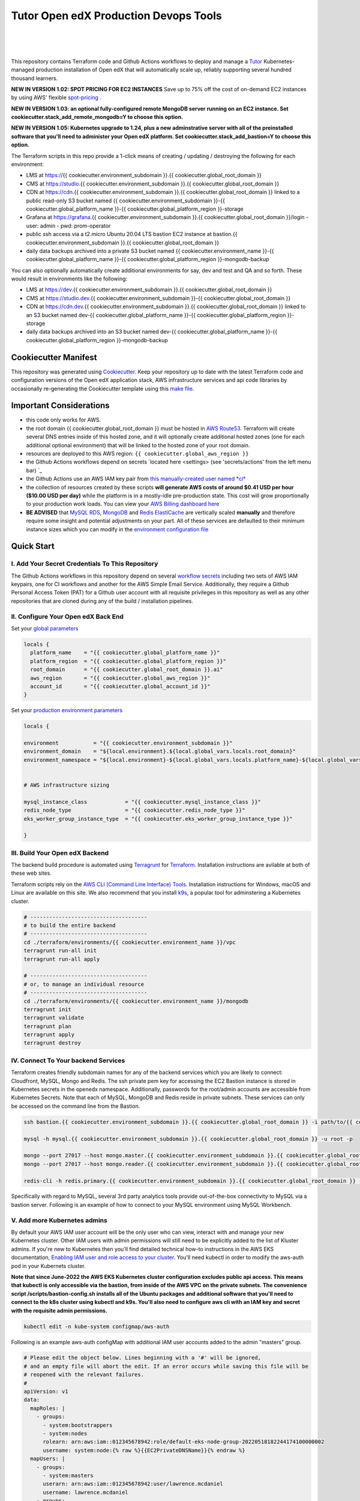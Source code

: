 Tutor Open edX Production Devops Tools
======================================
.. image:: https://img.shields.io/badge/hack.d-Lawrence%20McDaniel-orange.svg
  :target: https://lawrencemcdaniel.com
  :alt: Hack.d Lawrence McDaniel

.. image:: https://img.shields.io/static/v1?logo=discourse&label=Forums&style=flat-square&color=ff0080&message=discuss.overhang.io
  :alt: Forums
  :target: https://discuss.openedx.org/

.. image:: https://img.shields.io/static/v1?logo=readthedocs&label=Documentation&style=flat-square&color=blue&message=docs.tutor.overhang.io
  :alt: Documentation
  :target: https://docs.tutor.overhang.io
|
.. image:: https://img.shields.io/badge/terraform-%235835CC.svg?style=for-the-badge&logo=terraform&logoColor=white
  :target: https://www.terraform.io/
  :alt: Terraform

.. image:: https://img.shields.io/badge/AWS-%23FF9900.svg?style=for-the-badge&logo=amazon-aws&logoColor=white
  :target: https://aws.amazon.com/
  :alt: AWS

.. image:: https://img.shields.io/badge/docker-%230db7ed.svg?style=for-the-badge&logo=docker&logoColor=white
  :target: https://www.docker.com/
  :alt: Docker

.. image:: https://img.shields.io/badge/kubernetes-%23326ce5.svg?style=for-the-badge&logo=kubernetes&logoColor=white
  :target: https://kubernetes.io/
  :alt: Kubernetes
|

.. image:: https://avatars.githubusercontent.com/u/40179672
  :target: https://openedx.org/
  :alt: OPEN edX
  :width: 75px
  :align: center

.. image:: https://overhang.io/static/img/tutor-logo.svg
  :target: https://docs.tutor.overhang.io/
  :alt: Tutor logo
  :width: 75px
  :align: center

|


This repository contains Terraform code and Github Actions workflows to deploy and manage a `Tutor <https://docs.tutor.overhang.io/>`_ Kubernetes-managed
production installation of Open edX that will automatically scale up, reliably supporting several hundred thousand learners.

**NEW IN VERSION 1.02: SPOT PRICING FOR EC2 INSTANCES** Save up to 75% off the cost of on-demand EC2 instances by using AWS' flexible `spot-pricing <https://aws.amazon.com/ec2/spot/pricing/>`_ .

**NEW IN VERSION 1.03: an optional fully-configured remote MongoDB server running on an EC2 instance. Set cookiecutter.stack_add_remote_mongodb=Y to choose this option.**

**NEW IN VERSION 1.05: Kubernetes upgrade to 1.24, plus a new adminstrative server with all of the preinstalled software that you'll need to administer your Open edX platform. Set cookiecutter.stack_add_bastion=Y to choose this option.**

The Terraform scripts in this repo provide a 1-click means of creating / updating / destroying the following for each environment:

- LMS at https://{{ cookiecutter.environment_subdomain }}.{{ cookiecutter.global_root_domain }}
- CMS at https://studio.{{ cookiecutter.environment_subdomain }}.{{ cookiecutter.global_root_domain }}
- CDN at https://cdn.{{ cookiecutter.environment_subdomain }}.{{ cookiecutter.global_root_domain }} linked to a public read-only S3 bucket named {{ cookiecutter.environment_subdomain }}-{{ cookiecutter.global_platform_name }}-{{ cookiecutter.global_platform_region }}-storage
- Grafana at https://grafana.{{ cookiecutter.environment_subdomain }}.{{ cookiecutter.global_root_domain }}/login
  - user: admin
  - pwd: prom-operator
- public ssh access via a t2.micro Ubuntu 20.04 LTS bastion EC2 instance at bastion.{{ cookiecutter.environment_subdomain }}.{{ cookiecutter.global_root_domain }}
- daily data backups archived into a private S3 bucket named {{ cookiecutter.environment_name }}-{{ cookiecutter.global_platform_name }}-{{ cookiecutter.global_platform_region }}-mongodb-backup

You can also optionally automatically create additional environments for say, dev and test and QA and so forth.
These would result in environments like the following:

- LMS at https://dev.{{ cookiecutter.environment_subdomain }}.{{ cookiecutter.global_root_domain }}
- CMS at https://studio.dev.{{ cookiecutter.environment_subdomain }}-{{ cookiecutter.global_root_domain }}
- CDN at https://cdn.dev.{{ cookiecutter.environment_subdomain }}.{{ cookiecutter.global_root_domain }} linked to an S3 bucket named dev-{{ cookiecutter.global_platform_name }}-{{ cookiecutter.global_platform_region }}-storage
- daily data backups archived into an S3 bucket named dev-{{ cookiecutter.global_platform_name }}-{{ cookiecutter.global_platform_region }}-mongodb-backup

Cookiecutter Manifest
------------------------

This repository was generated using `Cookiecutter <https://cookiecutter.readthedocs.io/>`_. Keep your repository up to date with the latest Terraform code and configuration versions of the Open edX application stack, AWS infrastructure services and api code libraries by occasionally re-generating the Cookiecutter template using this `make file <./make.sh>`_.

.. list-table:: Cookiecutter Version Control
  :widths: 75 20
  :header-rows: 1

  * - Software
    - Version
  * - `Open edX Named Release <https://edx.readthedocs.io/projects/edx-developer-docs/en/latest/named_releases.html>`_
    - {{ cookiecutter.ci_build_open_edx_version }}
  * - `MySQL Server <https://www.mysql.com/>`_
    - {{ cookiecutter.mysql_engine_version }}
  * - `Redis Cache <https://redis.io/>`_
    - {{ cookiecutter.redis_engine_version }}
  * - `Tutor Docker-based Open edX Installer <https://docs.tutor.overhang.io/>`_
    - {{ cookiecutter.ci_build_tutor_version }}
  * - `Tutor Plugin: Object storage for Open edX with S3 <https://github.com/hastexo/tutor-contrib-s3>`_
    - {{ cookiecutter.ci_deploy_tutor_plugin_s3_version }}
  {% if cookiecutter.ci_deploy_install_backup_plugin == "Y" -%}
  * - `Tutor Plugin: Backup & Restore <https://github.com/hastexo/tutor-contrib-backup>`_
    - {{ cookiecutter.ci_deploy_tutor_plugin_backup_version }}
  {% endif -%}
  {% if cookiecutter.ci_deploy_install_credentials_server == "Y" -%}
  * - `Tutor Plugin: Credentials Application <https://github.com/lpm0073/tutor-contrib-credentials>`_
    - {{ cookiecutter.ci_deploy_tutor_plugin_credentials_version }}
  {% endif -%}
  * - `Tutor Plugin: Discovery Service <https://github.com/overhangio/tutor-discovery>`_
    - latest stable
  {% if cookiecutter.ci_deploy_install_mfe_service == "Y" -%}
  * - `Tutor Plugin: Micro Front-end Service <https://github.com/overhangio/tutor-mfe>`_
    - latest stable
  {% endif -%}
  {% if cookiecutter.ci_deploy_install_ecommerce_service == "Y" -%}
  * - `Tutor Plugin: Ecommerce Service <https://github.com/overhangio/tutor-ecommerce>`_
    - latest stable
  {% endif -%}
  {% if cookiecutter.ci_deploy_install_xqueue_service == "Y" -%}
  * - `Tutor Plugin: Xqueue Service <https://github.com/overhangio/tutor-xqueue>`_
    - latest stable
  {% endif -%}
  {% if cookiecutter.ci_deploy_install_notes_service == "Y" -%}
  * - `Tutor Plugin: Notes Service <https://github.com/overhangio/tutor-notes>`_
    - latest stable
  {% endif -%}
  {% if cookiecutter.ci_deploy_install_forum_service == "Y" -%}
  * - `Tutor Plugin: Discussion Forum Service <https://github.com/overhangio/tutor-forum>`_
    - latest stable
  {% endif -%}
  * - `Tutor Plugin: Android Application <https://github.com/overhangio/tutor-android>`_
    - latest stable
  * - `Kubernetes Cluster <https://kubernetes.io/>`_
    - {{ cookiecutter.kubernetes_cluster_version }}
  * - `Terraform <https://www.terraform.io/>`_
    - {{ cookiecutter.terraform_required_version }}
  * - `terraform-aws-modules/acm <https://registry.terraform.io/modules/terraform-aws-modules/acm/aws/latest>`_
    - {{ cookiecutter.terraform_aws_modules_acm }}
  * - `terraform-aws-modules/cloudfront <https://registry.terraform.io/modules/terraform-aws-modules/cloudfront/aws/latest>`_
    - {{ cookiecutter.terraform_aws_modules_cloudfront }}
  * - `terraform-aws-modules/eks <https://registry.terraform.io/modules/terraform-aws-modules/eks/aws/latest>`_
    - {{ cookiecutter.terraform_aws_modules_eks }}
  * - `terraform-aws-modules/iam <https://registry.terraform.io/modules/terraform-aws-modules/iam/aws/latest>`_
    - {{ cookiecutter.terraform_aws_modules_iam }}
  * - `terraform-aws-modules/rds <https://registry.terraform.io/modules/terraform-aws-modules/rds/aws/latest>`_
    - {{ cookiecutter.terraform_aws_modules_rds }}
  * - `terraform-aws-modules/s3-bucket <https://registry.terraform.io/modules/terraform-aws-modules/s3-bucket/aws/latest>`_
    - {{ cookiecutter.terraform_aws_modules_s3 }}
  * - `terraform-aws-modules/security-group <https://registry.terraform.io/modules/terraform-aws-modules/security-group/aws/latest>`_
    - {{ cookiecutter.terraform_aws_modules_sg }}
  * - `terraform-aws-modules/vpc <https://registry.terraform.io/modules/terraform-aws-modules/vpc/aws/latest>`_
    - {{ cookiecutter.terraform_aws_modules_vpc }}
  * - Terraform `Helm cert-manager <https://charts.jetstack.io>`_
    - {{ cookiecutter.terraform_helm_cert_manager }}
  * - Terraform `Kubernetes Provider <https://registry.terraform.io/providers/hashicorp/kubernetes/latest/docs>`_
    - {{ cookiecutter.terraform_provider_kubernetes_version }}
  * - Terraform `AWS Provider <https://registry.terraform.io/providers/hashicorp/aws/latest/docs>`_
    - {{ cookiecutter.terraform_provider_hashicorp_aws_version }}
  * - Terraform `Local Provider <https://registry.terraform.io/providers/hashicorp/local/latest/docs>`_
    - {{ cookiecutter.terraform_provider_hashicorp_local_version }}
  * - Terraform `Random Provider <https://registry.terraform.io/providers/hashicorp/random/latest/docs>`_
    - {{ cookiecutter.terraform_provider_hashicorp_random_version }}


Important Considerations
------------------------

- this code only works for AWS.
- the root domain {{ cookiecutter.global_root_domain }} must be hosted in `AWS Route53 <https://console.aws.amazon.com/route53/v2/hostedzones#>`_. Terraform will create several DNS entries inside of this hosted zone, and it will optionally create additional hosted zones (one for each additional optional environment) that will be linked to the hosted zone of your root domain.
- resources are deployed to this AWS region: ``{{ cookiecutter.global_aws_region }}``
- the Github Actions workflows depend on secrets `located here <settings> (see 'secrets/actions' from the left menu bar) `_
- the Github Actions use an AWS IAM key pair from `this manually-created user named *ci* <https://console.aws.amazon.com/iam/home#/users/ci?section=security_credentials>`_
- the collection of resources created by these scripts **will generate AWS costs of around $0.41 USD per hour ($10.00 USD per day)** while the platform is in a mostly-idle pre-production state. This cost will grow proportionally to your production work loads. You can view your `AWS Billing dashboard here <https://console.aws.amazon.com/billing/home?region={{ cookiecutter.global_aws_region }}#/>`_
- **BE ADVISED** that `MySQL RDS <https://{{ cookiecutter.global_aws_region }}.console.aws.amazon.com/rds/home?region={{ cookiecutter.global_aws_region }}#databases:>`_, `MongoDB <https://{{ cookiecutter.global_aws_region }}.console.aws.amazon.com/docdb/home?region={{ cookiecutter.global_aws_region }}#subnetGroups>`_ and `Redis ElastiCache <https://{{ cookiecutter.global_aws_region }}.console.aws.amazon.com/elasticache/home?region={{ cookiecutter.global_aws_region }}#redis:>`_ are vertically scaled **manually** and therefore require some insight and potential adjustments on your part. All of these services are defaulted to their minimum instance sizes which you can modify in the `environment configuration file <terraform/environments/{{ cookiecutter.environment_name }}/env.hcl>`_

Quick Start
-----------

I. Add Your Secret Credentials To This Repository
~~~~~~~~~~~~~~~~~~~~~~~~~~~~~~~~~~~~~~~~~~~~~~~~~

The Github Actions workflows in this repository depend on several `workflow secrets <settings>`_ including two sets of AWS IAM keypairs, one for CI workflows and another for the AWS Simple Email Service.
Additionally, they require a Github Personal Access Token (PAT) for a Github user account with all requisite privileges in this repository as well as any other repositories that are cloned during any of the build / installation pipelines.

.. image:: doc/repository-secrets.png
  :width: 700
  :alt: Github Repository Secrets

II. Configure Your Open edX Back End
~~~~~~~~~~~~~~~~~~~~~~~~~~~~~~~~~~~~

Set your `global parameters <terraform/environments/global.hcl>`_

.. code-block:: hcl

  locals {
    platform_name    = "{{ cookiecutter.global_platform_name }}"
    platform_region  = "{{ cookiecutter.global_platform_region }}"
    root_domain      = "{{ cookiecutter.global_root_domain }}.ai"
    aws_region       = "{{ cookiecutter.global_aws_region }}"
    account_id       = "{{ cookiecutter.global_account_id }}"
  }


Set your `production environment parameters <terraform/environments/{{ cookiecutter.environment_name }}/env.hcl>`_

.. code-block:: hcl

  locals {

  environment           = "{{ cookiecutter.environment_subdomain }}"
  environment_domain    = "${local.environment}.${local.global_vars.locals.root_domain}"
  environment_namespace = "${local.environment}-${local.global_vars.locals.platform_name}-${local.global_vars.locals.platform_region}"


  # AWS infrastructure sizing

  mysql_instance_class            = "{{ cookiecutter.mysql_instance_class }}"
  redis_node_type                 = "{{ cookiecutter.redis_node_type }}"
  eks_worker_group_instance_type  = "{{ cookiecutter.eks_worker_group_instance_type }}"

  }



III. Build Your Open edX Backend
~~~~~~~~~~~~~~~~~~~~~~~~~~~~~~~~

The backend build procedure is automated using `Terragrunt <https://terragrunt.gruntwork.io/>`_ for `Terraform <https://www.terraform.io/>`_.
Installation instructions are avilable at both of these web sites.

Terraform scripts rely on the `AWS CLI (Command Line Interface) Tools <https://aws.amazon.com/cli/>`_. Installation instructions for Windows, macOS and Linux are available on this site.
We also recommend that you install `k9s <https://k9scli.io/>`_, a popular tool for adminstering a Kubernetes cluster.

.. code-block:: shell

  # -------------------------------------
  # to build the entire backend
  # -------------------------------------
  cd ./terraform/environments/{{ cookiecutter.environment_name }}/vpc
  terragrunt run-all init
  terragrunt run-all apply

  # -------------------------------------
  # or, to manage an individual resource
  # -------------------------------------
  cd ./terraform/environments/{{ cookiecutter.environment_name }}/mongodb
  terragrunt init
  terragrunt validate
  terragrunt plan
  terragrunt apply
  terragrunt destroy

.. image:: doc/terragrunt-init.png
  :width: 900
  :alt: terragrunt run-all init


IV. Connect To Your backend Services
~~~~~~~~~~~~~~~~~~~~~~~~~~~~~~~~~~~~

Terraform creates friendly subdomain names for any of the backend services which you are likely to connect: Cloudfront, MySQL, Mongo and Redis.
The ssh private pem key for accessing the EC2 Bastion instance is stored in Kubernetes secrets in the openedx namespace. Additionally, passwords for the root/admin accounts are accessible from Kubernetes Secrets. Note that each of MySQL, MongoDB and Redis reside in private subnets. These services can only be accessed on the command line from the Bastion.

.. code-block:: shell

  ssh bastion.{{ cookiecutter.environment_subdomain }}.{{ cookiecutter.global_root_domain }} -i path/to/{{ cookiecutter.global_platform_name }}-{{ cookiecutter.global_platform_region }}-{{ cookiecutter.global_platform_shared_resource_identifier }}-bastion.pem

  mysql -h mysql.{{ cookiecutter.environment_subdomain }}.{{ cookiecutter.global_root_domain }} -u root -p

  mongo --port 27017 --host mongo.master.{{ cookiecutter.environment_subdomain }}.{{ cookiecutter.global_root_domain }} -u root -p
  mongo --port 27017 --host mongo.reader.{{ cookiecutter.environment_subdomain }}.{{ cookiecutter.global_root_domain }} -u root -p

  redis-cli -h redis.primary.{{ cookiecutter.environment_subdomain }}.{{ cookiecutter.global_root_domain }} -p 6379

Specifically with regard to MySQL, several 3rd party analytics tools provide out-of-the-box connectivity to MySQL via a bastion server. Following is an example of how to connect to your MySQL environment using MySQL Workbench.

.. image:: doc/mysql-workbench.png
  :width: 700
  :alt: Connecting to MySQL Workbench

V. Add more Kubernetes admins
~~~~~~~~~~~~~~~~~~~~~~~~~~~~~

By default your AWS IAM user account will be the only user who can view, interact with and manage your new Kubernetes cluster. Other IAM users with admin permissions will still need to be explicitly added to the list of Kluster admins.
If you're new to Kubernetes then you'll find detailed technical how-to instructions in the AWS EKS documentation, `Enabling IAM user and role access to your cluster <https://docs.aws.amazon.com/eks/latest/userguide/add-user-role.html>`_.
You'll need kubectl in order to modify the aws-auth pod in your Kubernets cluster.

**Note that since June-2022 the AWS EKS Kubernetes cluster configuration excludes public api access. This means that kubectl is only accessible via the bastion, from inside of the AWS VPC on the private subnets.
The convenience script /scripts/bastion-config.sh installs all of the Ubuntu packages and additional software that you'll need to connect to the k8s cluster using kubectl and k9s. You'll also need to
configure aws cli with an IAM key and secret with the requisite admin permissions.**

.. code-block:: bash

    kubectl edit -n kube-system configmap/aws-auth

Following is an example aws-auth configMap with additional IAM user accounts added to the admin "masters" group.

.. code-block:: yaml

    # Please edit the object below. Lines beginning with a '#' will be ignored,
    # and an empty file will abort the edit. If an error occurs while saving this file will be
    # reopened with the relevant failures.
    #
    apiVersion: v1
    data:
      mapRoles: |
        - groups:
          - system:bootstrappers
          - system:nodes
          rolearn: arn:aws:iam::012345678942:role/default-eks-node-group-20220518182244174100000002
          username: system:node:{% raw %}{{EC2PrivateDNSName}}{% endraw %}
      mapUsers: |
        - groups:
          - system:masters
          userarn: arn:aws:iam::012345678942:user/lawrence.mcdaniel
          username: lawrence.mcdaniel
        - groups:
          - system:masters
          userarn: arn:aws:iam::012345678942:user/ci
          username: ci
        - groups:
          - system:masters
          userarn: arn:aws:iam::012345678942:user/user
          username: user
    kind: ConfigMap
    metadata:
      creationTimestamp: "2022-05-18T18:38:29Z"
      name: aws-auth
      namespace: kube-system
      resourceVersion: "499488"
      uid: 52d6e7fd-01b7-4c80-b831-b971507e5228


Continuous Integration (CI)
---------------------------

Both the Build as well as the Deploy workflows were pre-configured based on your responses to the Cookiecutter questionnaire. Look for these two files in `.github/workflows <.github/workflows>`_. You'll find additional Open edX deployment and configuration files in `ci/tutor-build <ci/tutor-build>`_ and `ci/tutor-deploy <ci/tutor-deploy>`_


I. Build your Tutor Docker Image
~~~~~~~~~~~~~~~~~~~~~~~~~~~~~~~~

Use `this automated Github Actions workflow <https://github.com/{{ cookiecutter.github_account_name }}/{{ cookiecutter.github_repo_name }}/actions/workflows/tutor_build_image.yml>`_ to build a customized Open edX Docker container based on the latest stable version of Open edX (current {{ cookiecutter.ci_build_open_edx_version }}) and
your Open edX custom theme repository and Open edX plugin repository. Your new Docker image will be automatically uploaded to `AWS Amazon Elastic Container Registry <https://{{ cookiecutter.global_aws_region }}.console.aws.amazon.com/ecr/repositories?region={{ cookiecutter.global_aws_region }}>`_


II. Deploy your Docker Image to a Kubernetes Cluster
~~~~~~~~~~~~~~~~~~~~~~~~~~~~~~~~~~~~~~~~~~~~~~~~~~~~

Use `this automated Github Actions workflow <https://github.com/{{ cookiecutter.github_account_name }}/{{ cookiecutter.github_repo_name }}/actions/workflows/tutor_deploy_prod.yml>`_ to deploy your customized Docker container to a Kubernetes Cluster.
Open edX LMS and Studio configuration parameters are located `here <ci/tutor-deploy/environments/{{ cookiecutter.environment_name }}/settings_merge.json>`_.


About The Open edX Platform Back End
------------------------------------

The scripts in the `terraform <terraform>`_ folder provide 1-click functionality to create and manage all resources in your AWS account.
These scripts generally follow current best practices for implementing a large Python Django web platform like Open edX in a secure, cloud-hosted environment.
Besides reducing human error, there are other tangible improvements to managing your cloud infrastructure with Terraform as opposed to creating and managing your cloud infrastructure resources manually from the AWS console.
For example, all AWS resources are systematically tagged which in turn facilitates use of CloudWatch and improved consolidated logging and AWS billing expense reporting.

These scripts will create the following resources in your AWS account:

- **Compute Cluster**. uses `AWS EC2 <https://aws.amazon.com/ec2/>`_ behind a Classic Load Balancer.
- **Kubernetes**. Uses `AWS Elastic Kubernetes Service `_ to implement a Kubernetes cluster onto which all applications and scheduled jobs are deployed as pods.
- **MySQL**. uses `AWS RDS <https://aws.amazon.com/rds/>`_ for all MySQL data, accessible inside the vpc as mysql.{{ cookiecutter.environment_subdomain }}.{{ cookiecutter.global_root_domain }}:3306. Instance size settings are located in the `environment configuration file <terraform/environments/{{ cookiecutter.environment_name }}/env.hcl>`_, and other common configuration settings `are located here <terraform/environments/{{ cookiecutter.environment_name }}/rds/terragrunt.hcl>`_. Passwords are stored in `Kubernetes Secrets <https://kubernetes.io/docs/concepts/configuration/secret/>`_ accessible from the EKS cluster.
- **MongoDB**. uses `AWS DocumentDB <https://aws.amazon.com/documentdb/>`_ for all MongoDB data, accessible insid the vpc as mongodb.master.{{ cookiecutter.environment_subdomain }}.{{ cookiecutter.global_root_domain }}:27017 and mongodb.reader.{{ cookiecutter.environment_subdomain }}.{{ cookiecutter.global_root_domain }}. Instance size settings are located in the `environment configuration file <terraform/environments/{{ cookiecutter.environment_name }}/env.hcl>`_, and other common configuration settings `are located here <terraform/modules/documentdb>`_. Passwords are stored in `Kubernetes Secrets <https://kubernetes.io/docs/concepts/configuration/secret/>`_ accessible from the EKS cluster.
- **Redis**. uses `AWS ElastiCache <https://aws.amazon.com/elasticache/>`_ for all Django application caches, accessible inside the vpc as cache.{{ cookiecutter.environment_subdomain }}.{{ cookiecutter.global_root_domain }}. Instance size settings are located in the `environment configuration file <terraform/environments/{{ cookiecutter.environment_name }}/env.hcl>`_. This is necessary in order to make the Open edX application layer completely ephemeral. Most importantly, user's login session tokens are persisted in Redis and so these need to be accessible to all app containers from a single Redis cache. Common configuration settings `are located here <terraform/environments/{{ cookiecutter.environment_name }}/redis/terragrunt.hcl>`_. Passwords are stored in `Kubernetes Secrets <https://kubernetes.io/docs/concepts/configuration/secret/>`_ accessible from the EKS cluster.
- **Container Registry**. uses this `automated Github Actions workflow <.github/workflows/tutor_build_image.yml>`_ to build your `tutor Open edX container <https://docs.tutor.overhang.io/>`_ and then register it in `Amazon Elastic Container Registry (Amazon ECR) <https://aws.amazon.com/ecr/>`_. Uses this `automated Github Actions workflow <.github/workflows/tutor_deploy_prod.yml>`_ to deploy your container to `AWS Amazon Elastic Kubernetes Service (EKS) <https://aws.amazon.com/kubernetes/>`_. EKS worker instance size settings are located in the `environment configuration file <terraform/environments/{{ cookiecutter.environment_name }}/env.hcl>`_. Note that tutor provides out-of-the-box support for Kubernetes. Terraform leverages Elastic Kubernetes Service to create a Kubernetes cluster onto which all services are deployed. Common configuration settings `are located here <terraform/environments/{{ cookiecutter.environment_name }}/kubernetes/terragrunt.hcl>`_
- **User Data**. uses `AWS S3 <https://aws.amazon.com/s3/>`_ for storage of user data. This installation makes use of a `Tutor plugin to offload object storage <https://github.com/hastexo/tutor-contrib-s3>`_ from the Ubuntu file system to AWS S3. It creates a public read-only bucket named of the form {{ cookiecutter.environment_name }}-{{ cookiecutter.global_platform_name }}-{{ cookiecutter.global_platform_region }}-storage, with write access provided to edxapp so that app-generated static content like user profile images, xblock-generated file content, application badges, e-commerce pdf receipts, instructor grades downloads and so on will be saved to this bucket. This is not only a necessary step for making your application layer ephemeral but it also facilitates the implementation of a CDN (which Terraform implements for you). Terraform additionally implements a completely separate, more secure S3 bucket for archiving your daily data backups of MySQL and MongoDB. Common configuration settings `are located here <terraform/environments/{{ cookiecutter.environment_name }}/s3/terragrunt.hcl>`_
- **CDN**. uses `AWS Cloudfront <https://aws.amazon.com/cloudfront/>`_ as a CDN, publicly acccessible as https://cdn.{{ cookiecutter.environment_subdomain }}.{{ cookiecutter.global_root_domain }}. Terraform creates Cloudfront distributions for each of your enviornments. These are linked to the respective public-facing S3 Bucket for each environment, and the requisite SSL/TLS ACM-issued certificate is linked. Terraform also automatically creates all Route53 DNS records of form cdn.{{ cookiecutter.environment_subdomain }}.{{ cookiecutter.global_root_domain }}. Common configuration settings `are located here <terraform/environments/{{ cookiecutter.environment_name }}/cloudfront/terragrunt.hcl>`_
- **Password & Secrets Management** uses `Kubernetes Secrets <https://kubernetes.io/docs/concepts/configuration/secret/>`_ in the EKS cluster. Open edX software relies on many passwords and keys, collectively referred to in this documentation simply as, "*secrets*". For all back services, including all Open edX applications, system account and root passwords are randomly and strongluy generated during automated deployment and then archived in EKS' secrets repository. This methodology facilitates routine updates to all of your passwords and other secrets, which is good practice these days. Common configuration settings `are located here <terraform/environments/{{ cookiecutter.environment_name }}/secrets/terragrunt.hcl>`_
- **SSL Certs**. Uses `AWS Certificate Manager <https://aws.amazon.com/certificate-manager/>`_ and LetsEncrypt. Terraform creates all SSL/TLS certificates. It uses a combination of AWS Certificate Manager (ACM) as well as LetsEncrypt. Additionally, the ACM certificates are stored in two locations: your aws-region as well as in us-east-1 (as is required by AWS CloudFront). Common configuration settings `are located here <terraform/modules/kubernetes/acm.tf>`_
- **DNS Management** uses `AWS Route53 <https://aws.amazon.com/route53/>`_ hosted zones for DNS management. Terraform expects to find your root domain already present in Route53 as a hosted zone. It will automatically create additional hosted zones, one per environment for production, dev, test and so on. It automatically adds NS records to your root domain hosted zone as necessary to link the zones together. Configuration data exists within several modules but the highest-level settings `are located here <terraform/modules/kubernetes/route53.tf>`_
- **System Access** uses `AWS Identity and Access Management (IAM) <https://aws.amazon.com/iam/>`_ to manage all system users and roles. Terraform will create several user accounts with custom roles, one or more per service.
- **Network Design**. uses `Amazon Virtual Private Cloud (Amazon VPC) <https://aws.amazon.com/vpc/>`_ based on the AWS account number provided in the `global configuration file <terraform/environments/global.hcl>`_ to take a top-down approach to compartmentalize all cloud resources and to customize the operating enviroment for your Open edX resources. Terraform will create a new virtual private cloud into which all resource will be provisioned. It creates a sensible arrangment of private and public subnets, network security settings and security groups. See additional VPC documentation  `here <terraform/environments/{{ cookiecutter.environment_name }}/vpc>`_
- **Proxy Access to Backend Services**. uses an `Amazon EC2 <https://aws.amazon.com/ec2/>`_ t2.micro Ubuntu instance publicly accessible via ssh as bastion.{{ cookiecutter.environment_subdomain }}.{{ cookiecutter.global_root_domain }}:22 using the ssh key specified in the `global configuration file <terraform/environments/global.hcl>`_.  For security as well as performance reasons all backend services like MySQL, Mongo, Redis and the Kubernetes cluster are deployed into their own private subnets, meaning that none of these are publicly accessible. See additional Bastion documentation  `here <terraform/environments/{{ cookiecutter.environment_name }}/bastion>`_. Terraform creates a t2.micro EC2 instance to which you can connect via ssh. In turn you can connect to services like MySQL via the bastion. Common configuration settings `are located here <terraform/environments/{{ cookiecutter.environment_name }}/bastion/terragrunt.hcl>`_. Note that if you are cost conscious then you could alternatively use `AWS Cloud9 <https://aws.amazon.com/cloud9/>`_ to gain access to all backend services.

FAQ
---

Why Use Tutor?
~~~~~~~~~~~~~~
Tutor is the official Docker-based Open edX distribution, both for production and local development. The goal of Tutor is to make it easy to deploy, customize, upgrade and scale Open edX. Tutor is reliable, fast, extensible, and it is already used to deploy hundreds of Open edX platforms around the world.

- Runs on Docker
- 1-click installation and upgrades
- Comes with batteries included: theming, SCORM, HTTPS, web-based administration interface, mobile app, custom translations…
- Extensible architecture with plugins
- Works out of the box with Kubernetes
- Amazing premium plugins available in the Tutor Wizard Edition, including Cairn the next-generation analytics solution for Open edX.


Why Use Docker?
~~~~~~~~~~~~~~~
In a word, `Docker <https://docs.docker.com/get-started/>`_ is about "Packaging" your software in a way that simplifies how it is installed and managed so that you benefit from fast, consistent delivery of your applications.
A Docker container image is a lightweight, standalone, executable package of software that includes everything needed to run an application: code, runtime, system tools, system libraries and settings. Meanwhile, Docker is an open platform for developing, shipping, and running applications.

For context, any software which you traditionally relied on Linux package managers like apt, snap or yum can alternativley be installed and run as a Docker container.
Some examples of stuff which an Open edX platform depends: Nginx, MySQL, MongoDB, Redis, and the Open edX application software itself which Tutor bundles into a container using `Docker Compose <https://en.wikipedia.org/wiki/Infrastructure_as_code>`_.

Why Use Kubernetes?
~~~~~~~~~~~~~~~~~~
`Kubernetes <https://kubernetes.io/>`_ manages Docker containers in a deployment enviornment. It provides an easy way to scale your application, and is a superior, cost-effective alternative to you manually creating and maintaing individual virtual servers for each of your backend services.
It keeps code operational and speeds up the delivery process. Kubernetes enables automating a lot of resource management and provisioning tasks.

Your Open edX platform runs via multiple Docker containers: the LMS Django application , CMS Django application, one or more Celery-based worker nodes for each of these applications, nginx, Caddy, and any backend services that tutor manages like Nginx and SMTP for example.
Kubernetes creates EC2 instances and then decides where to place each of these containers based on various real-time resource-based factors.
This leads to your EC2 instances carrying optimal workloads, all the time.
Behind the scenes Kubernetes (EKS in our case) uses an EC2 Elastic Load Balancer (ELB) with an auto-scaling policy, both of which you can see from the AWS EC2 dashboard.


Why Use Terraform?
~~~~~~~~~~~~~~~~~~

`Terraform <https://www.terraform.io/>`_ allows you to manage the entire lifecycle of your AWS cloud infrastructure using `infrastructure as code (IAC) <https://en.wikipedia.org/wiki/Infrastructure_as_code>`_. That means declaring infrastructure resources in configuration files that are then used by Terraform to provision, adjust and tear down your AWS cloud infrastructure. There are tangential benefits to using IAC.

1. **Maintain all of your backend configuration data in a single location**. This allows you to take a more holistic, top-down approach to planning and managing your backend resources, which leads to more reliable service for your users.
2. **Leverage git**. This is a big deal! Managing your backend as IAC means you can track individual changes to your configuration over time. More importantly, it means you can reverse backend configuration changes that didn't go as planned.
3. **It's top-down and bottom-up**. You can start at the network design level and work your way up the stack, taking into consideration factors like security, performance and cost.
4. **More thorough**. You see every possible configuration setting for each cloud service. This in turns helps to you to consider all aspects of your configuration decisions.
5. **More secure**. IAC leads to recurring reviews of software versions and things getting patched when they should. It compels you to regularly think about the ages of your passwords. It makes it easier for you to understand how network concepts like subnets, private networks, CIDRs and port settings are being used across your entire backend.
6. **Saves money**. Taking a top-down approach with IAC will lead to you proactively and sensibly sizing your infrastructure, so that you don't waste money on infrastructure that you don't use.
7. **It's what the big guys use**. Your Open edX backend contains a lot of complexity, and it provides a view into the far-larger worlds of platforms like Google, Facebook, Tiktok and others. Quite simply, technology stacks have evolved to a point where we no longer have the ability to artesanlly manage any one part. That in a nutshell is why major internet platforms have been so quick to adopt tools like Terraform.

Why Use Terragrunt?
~~~~~~~~~~~~~~~~~~~

`Terragrunt <https://terragrunt.gruntwork.io/>`_ is a thin wrapper that provides extra tools for keeping your configurations DRY, working with multiple Terraform modules, and managing remote state. DRY means don't repeat yourself. That helped a lot with self-repeating modules we had to use in this architecture.
